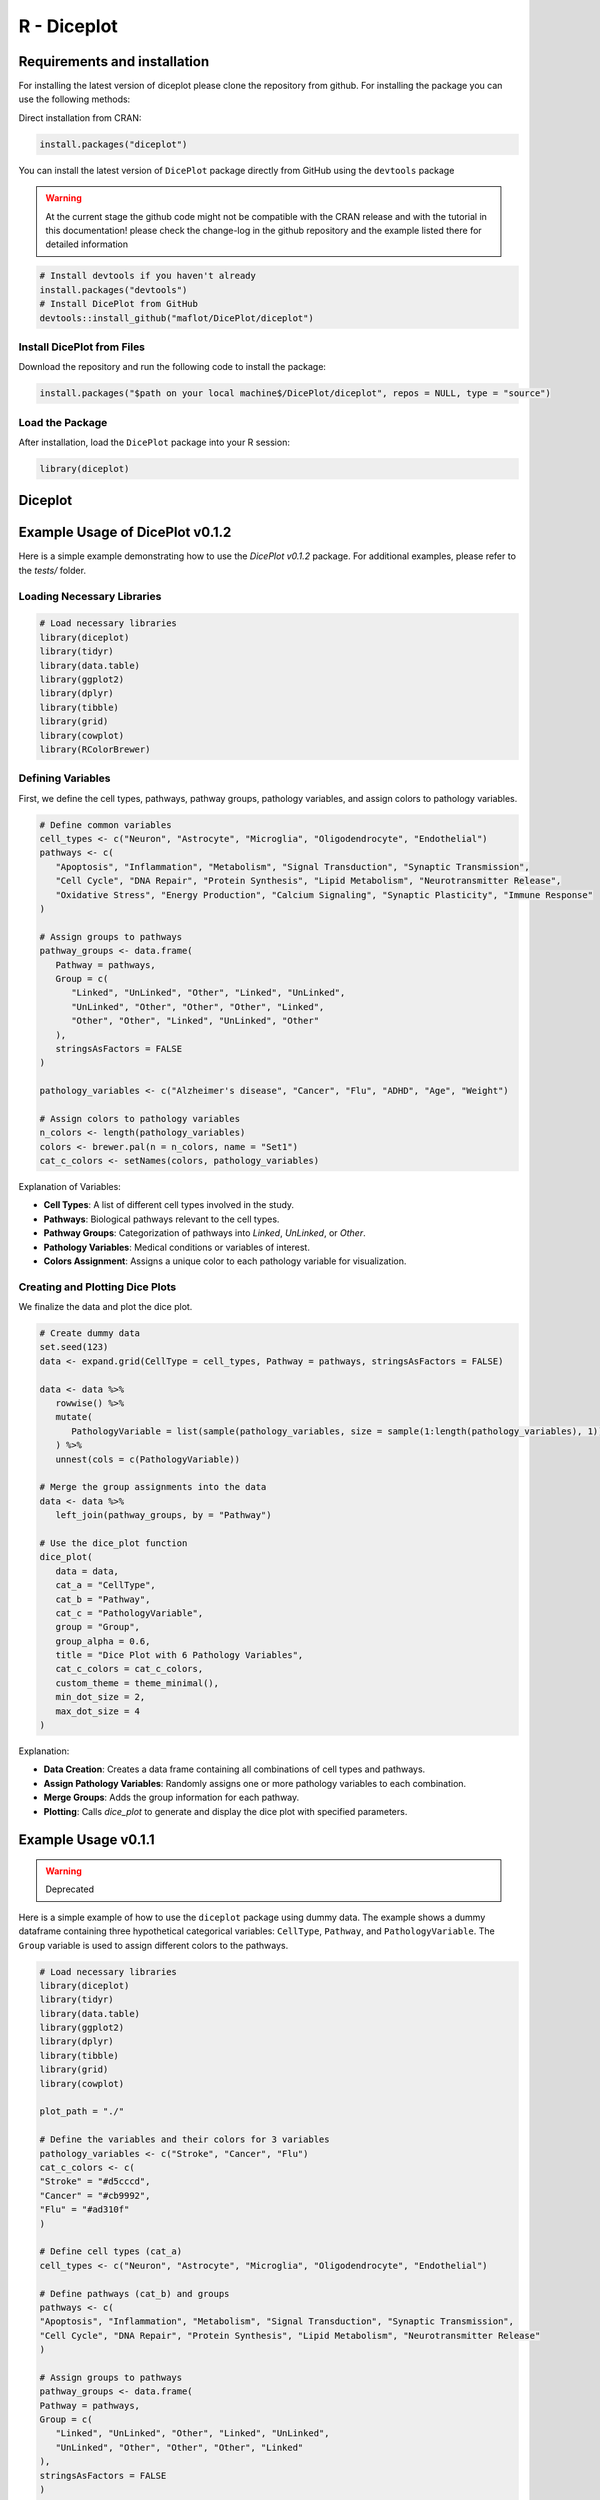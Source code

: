R - Diceplot
=======================

.. image:: https://www.r-pkg.org/badges/version/diceplot
    :target: https://CRAN.R-project.org/package=diceplot
    :alt: CRAN Status Badge

Requirements and installation
~~~~~~~~~~~~~~~~~~~~~~~~~~~~~
For installing the latest version of diceplot please clone the repository from github.
For installing the package you can use the following methods:

Direct installation from CRAN:

.. code-block:: r

    install.packages("diceplot")

You can install the latest version of ``DicePlot`` package directly from GitHub using the ``devtools`` package

.. warning::
    At the current stage the github code might not be compatible with the CRAN release and with the tutorial in this documentation!
    please check the change-log in the github repository and the example listed there for detailed information

.. code-block:: r

   # Install devtools if you haven't already
   install.packages("devtools")
   # Install DicePlot from GitHub
   devtools::install_github("maflot/DicePlot/diceplot")

Install DicePlot from Files
---------------------------

Download the repository and run the following code to install the package:

.. code-block:: r

   install.packages("$path on your local machine$/DicePlot/diceplot", repos = NULL, type = "source")

Load the Package
----------------

After installation, load the ``DicePlot`` package into your R session:

.. code-block:: r

   library(diceplot)

Diceplot
~~~~~~~~

Example Usage of DicePlot v0.1.2
~~~~~~~~~~~~~~~~~~~~~~~~~~~~~

Here is a simple example demonstrating how to use the `DicePlot v0.1.2` package.
For additional examples, please refer to the `tests/` folder.

Loading Necessary Libraries
---------------------------

.. code-block:: r

   # Load necessary libraries
   library(diceplot)
   library(tidyr)
   library(data.table)
   library(ggplot2)
   library(dplyr)
   library(tibble)
   library(grid)
   library(cowplot)
   library(RColorBrewer)


Defining Variables
------------------

First, we define the cell types, pathways, pathway groups, pathology variables, and assign colors to pathology variables.

.. code-block:: r

   # Define common variables
   cell_types <- c("Neuron", "Astrocyte", "Microglia", "Oligodendrocyte", "Endothelial")
   pathways <- c(
      "Apoptosis", "Inflammation", "Metabolism", "Signal Transduction", "Synaptic Transmission",
      "Cell Cycle", "DNA Repair", "Protein Synthesis", "Lipid Metabolism", "Neurotransmitter Release",
      "Oxidative Stress", "Energy Production", "Calcium Signaling", "Synaptic Plasticity", "Immune Response"
   )

   # Assign groups to pathways
   pathway_groups <- data.frame(
      Pathway = pathways,
      Group = c(
         "Linked", "UnLinked", "Other", "Linked", "UnLinked",
         "UnLinked", "Other", "Other", "Other", "Linked",
         "Other", "Other", "Linked", "UnLinked", "Other"
      ),
      stringsAsFactors = FALSE
   )

   pathology_variables <- c("Alzheimer's disease", "Cancer", "Flu", "ADHD", "Age", "Weight")

   # Assign colors to pathology variables
   n_colors <- length(pathology_variables)
   colors <- brewer.pal(n = n_colors, name = "Set1")
   cat_c_colors <- setNames(colors, pathology_variables)


Explanation of Variables:

-	**Cell Types**: A list of different cell types involved in the study.
-	**Pathways**: Biological pathways relevant to the cell types.
-	**Pathway Groups**: Categorization of pathways into `Linked`, `UnLinked`, or `Other`.
-	**Pathology Variables**: Medical conditions or variables of interest.
-	**Colors Assignment**: Assigns a unique color to each pathology variable for visualization.

Creating and Plotting Dice Plots
--------------------------------

We finalize the data and plot the dice plot.

.. code-block:: r

   # Create dummy data
   set.seed(123)
   data <- expand.grid(CellType = cell_types, Pathway = pathways, stringsAsFactors = FALSE)

   data <- data %>%
      rowwise() %>%
      mutate(
         PathologyVariable = list(sample(pathology_variables, size = sample(1:length(pathology_variables), 1)))
      ) %>%
      unnest(cols = c(PathologyVariable))

   # Merge the group assignments into the data
   data <- data %>%
      left_join(pathway_groups, by = "Pathway")
   
   # Use the dice_plot function
   dice_plot(
      data = data, 
      cat_a = "CellType", 
      cat_b = "Pathway", 
      cat_c = "PathologyVariable", 
      group = "Group",
      group_alpha = 0.6,
      title = "Dice Plot with 6 Pathology Variables",
      cat_c_colors = cat_c_colors, 
      custom_theme = theme_minimal(),
      min_dot_size = 2,
      max_dot_size = 4
   )
Explanation:

-	**Data Creation**: Creates a data frame containing all combinations of cell types and pathways.
-	**Assign Pathology Variables**: Randomly assigns one or more pathology variables to each combination.
-	**Merge Groups**: Adds the group information for each pathway.
-	**Plotting**: Calls `dice_plot` to generate and display the dice plot with specified parameters.


Example Usage v0.1.1
~~~~~~~~~~~~~~~~~~~~~~~~~~~~~

.. warning:: 
    Deprecated

Here is a simple example of how to use the ``diceplot`` package using dummy data.
The example shows a dummy dataframe containing three hypothetical categorical variables: ``CellType``, ``Pathway``, and ``PathologyVariable``.
The ``Group`` variable is used to assign different colors to the pathways.

.. code-block:: r

   # Load necessary libraries
   library(diceplot)
   library(tidyr)
   library(data.table)
   library(ggplot2)
   library(dplyr)
   library(tibble)
   library(grid)
   library(cowplot)

   plot_path = "./"

   # Define the variables and their colors for 3 variables
   pathology_variables <- c("Stroke", "Cancer", "Flu")
   cat_c_colors <- c(
   "Stroke" = "#d5cccd",
   "Cancer" = "#cb9992",
   "Flu" = "#ad310f"
   )

   # Define cell types (cat_a)
   cell_types <- c("Neuron", "Astrocyte", "Microglia", "Oligodendrocyte", "Endothelial")

   # Define pathways (cat_b) and groups
   pathways <- c(
   "Apoptosis", "Inflammation", "Metabolism", "Signal Transduction", "Synaptic Transmission",
   "Cell Cycle", "DNA Repair", "Protein Synthesis", "Lipid Metabolism", "Neurotransmitter Release"
   )

   # Assign groups to pathways
   pathway_groups <- data.frame(
   Pathway = pathways,
   Group = c(
      "Linked", "UnLinked", "Other", "Linked", "UnLinked",
      "UnLinked", "Other", "Other", "Other", "Linked"
   ),
   stringsAsFactors = FALSE
   )

   # Define group colors
   group_colors <- c(
   "Linked" = "#333333",
   "UnLinked" = "#888888",
   "Other" = "#DDDDDD"
   )

   # Create dummy data
   set.seed(123)
   data <- expand.grid(CellType = cell_types, Pathway = pathways, stringsAsFactors = FALSE)

   # Assign random pathology variables to each combination
   data <- data %>%
   rowwise() %>%
   mutate(
      PathologyVariable = list(sample(pathology_variables, size = sample(1:3, 1)))
   ) %>%
   unnest(cols = c(PathologyVariable))

   # Merge the group assignments into the data
   data <- data %>%
   left_join(pathway_groups, by = c("Pathway" = "Pathway"))

   # Use the dice_plot function
   dice_plot(data = data, 
            cat_a = "CellType", 
            cat_b = "Pathway", 
            cat_c = "PathologyVariable", 
            group = "Group",
            plot_path = plot_path, 
            output_str = "dice_plot_3_example", 
            group_alpha = 0.6,
            title = "Dice Plot with 3 Pathology Variables",
            cat_c_colors = cat_c_colors, 
            group_colors = group_colors, 
            format = ".png",
            custom_theme = theme_minimal())

This code will generate a dice plot visualizing the relationships between the categorical variables ``CellType``, ``Pathway``, ``PathologyVariable``, and the group variable ``Group``.

Sample Output

.. figure:: r_plots/dice_plot_3_example_dice_plot.png
   :alt: Sample Dice with 3 categories Plot

.. figure:: r_plots/dice_plot_4_example_dice_plot.png
   :alt: Sample Dice with 4 categories Plot

   *Figure: A sample dice plot generated using the ``DicePlot`` package.*

.. figure:: r_plots/dice_plot_5_example_dice_plot.png
   :alt: Sample Dice with 5 categories Plot

.. figure:: r_plots/dice_plot_6_example_dice_plot.png
   :alt: Sample Dice with 6 categories Plot

   *Figure: A sample dice plots*

Dominoplot
~~~~~~~~~~

For the domino plot function, the following example demonstrates how to use the function with custom parameters.
We  will check the gene expression data for different cell types and contrasts.

Example Usage
-------------
The sample code is examing dummy data for three genes, three cell types, and two contrasts.
The contrasts are defined as ``Type1`` and ``Type2`` with three and four variables, respectively.

.. code-block:: r

   # Load necessary libraries
   library(diceplot)
   library(dplyr)
   library(ggplot2)
   library(tidyr)

   # Define genes
   gene_list <- c("GeneA", "GeneB", "GeneC")

   # Define cell types
   cell_types <- c("Neuron", "Astrocyte", "Microglia")

   # Define Contrasts
   contrasts <- c("Type1", "Type2")  # Changed for demonstration

   # Define vars for each Contrast
   vars_type1 <- c("MCI-NCI", "AD-MCI", "AD-NCI")
   vars_type2 <- c("Amyloid", "Plaq N", "Tangles", "NFT")

   # Create a data frame with all combinations
   data <- expand.grid(
   gene = gene_list,
   Cell_Type = cell_types,  # Renamed column
   Group = contrasts,       # Renamed column
   stringsAsFactors = FALSE
   )

   # Add the appropriate vars to each Contrast
   set.seed(123) 
   data_type1 <- data %>% 
   filter(Group == "Type1") %>% 
   mutate(var = sample(vars_type1, n(), replace = TRUE))

   data_type2 <- data %>% 
   filter(Group == "Type2") %>% 
   mutate(var = sample(vars_type2, n(), replace = TRUE))

   # Combine the data
   data <- bind_rows(data_type1, data_type2)

   # Assign random values for logFC and adjusted p-values
   data <- data %>%
   mutate(
      logFC = runif(n(), min = -2, max = 2),  # Renamed column
      adj_p_value = runif(n(), min = 0.0001, max = 0.05)
   )

   # call the domino function
   p <- domino_plot(
   data = data,
   gene_list = gene_list,
   feature_col = "gene",
   celltype_col = "Cell_Type",
   contrast_col = "Group",
   contrast_levels = c("Type1", "Type2"),
   contrast_labels = c("Type 1", "Type 2"),
   logfc_col = "logFC",
   pval_col = "adj_p_value",
   switch_axis = FALSE,
   min_dot_size = 1,
   max_dot_size = 5,
   output_file = "domino_plot_example.png"
   )

   # Display the plot
   print(p)



Sample Output

.. figure:: r_plots/joined_domino_plot_example.png
   :alt: Sample domino plot



